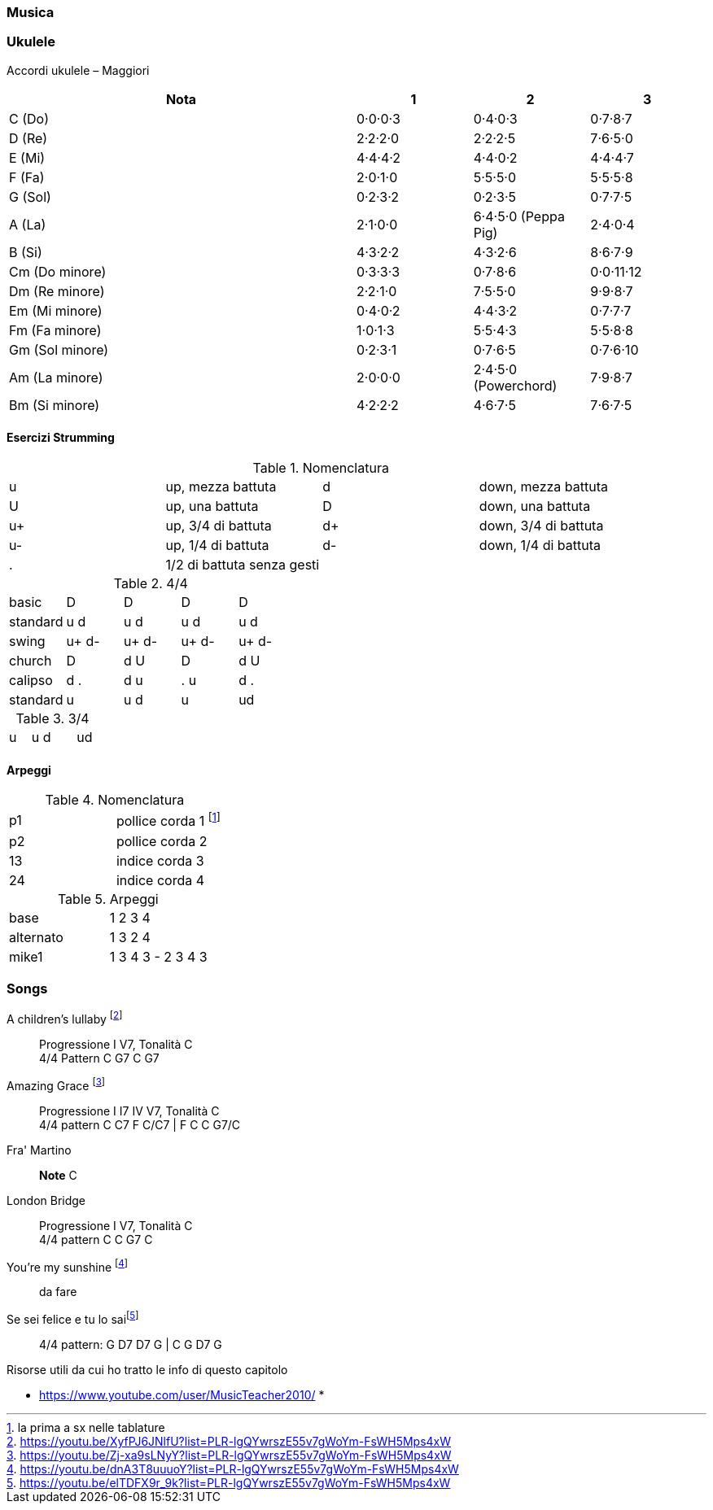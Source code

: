 === Musica




=== ((Ukulele))
Accordi ukulele – Maggiori

[options="header", cols="3,1,1,1"]
|========= 
| Nota | 1 | 2 | 3 
| C (Do) | 0·0·0·3 | 0·4·0·3 | 0·7·8·7 | 
D (Re) | 2·2·2·0 | 2·2·2·5 | 7·6·5·0 |
E (Mi) | 4·4·4·2 |  4·4·0·2 | 4·4·4·7 | 
F (Fa) | 2·0·1·0 |  5·5·5·0 | 5·5·5·8 | 
G (Sol) | 0·2·3·2 |  0·2·3·5 | 0·7·7·5 | 
A (La) | 2·1·0·0 |  6·4·5·0 (Peppa Pig) | 2·4·0·4 | 
B (Si) |  4·3·2·2 | 4·3·2·6 | 8·6·7·9 | 
Cm (Do minore) | 0·3·3·3 | 0·7·8·6 | 0·0·11·12 | 
Dm (Re minore) | 2·2·1·0 | 7·5·5·0 | 9·9·8·7 | 
Em (Mi minore) | 0·4·0·2 | 4·4·3·2 | 0·7·7·7 | 
Fm (Fa minore) | 1·0·1·3 | 5·5·4·3 | 5·5·8·8 | 
Gm (Sol minore) | 0·2·3·1 | 0·7·6·5 | 0·7·6·10 |
Am (La minore) | 2·0·0·0 | 2·4·5·0 (Powerchord) | 7·9·8·7 | 
Bm (Si minore) | 4·2·2·2 | 4·6·7·5 | 7·6·7·5 | 
|========= 

==== Esercizi Strumming

.Nomenclatura
|====
| u | up, mezza battuta  | d | down, mezza battuta 
| U | up, una battuta | D | down, una battuta 
| u+ | up, 3/4 di battuta  | d+ | down, 3/4 di battuta  
| u- | up, 1/4 di battuta  | d- | down, 1/4 di battuta 
| . | 1/2 di battuta senza gesti | |
|====


.4/4
|====
| basic | D | D | D | D
| standard | u d | u d | u d | u d
| swing | u+ d- | u+ d-| u+ d-| u+ d-
| church | D | d U | D | d U 
| calipso | d . | d u | . u | d .
| standard | u | u d | u | ud
|====

.3/4
|====
| u | u d | | ud
|====

==== Arpeggi

.Nomenclatura
|====
| p1 | pollice corda 1 footnote:[la prima a sx nelle tablature]
| p2 | pollice corda 2
| 13 | indice corda 3
| 24 | indice corda 4
|====

.Arpeggi
|====
| base  | 1 2 3 4
| alternato | 1 3 2 4
| mike1 | 1 3 4 3 - 2 3 4 3
|====



=== Songs

((A children's lullaby)) footnote:[https://youtu.be/XyfPJ6JNlfU?list=PLR-lgQYwrszE55v7gWoYm-FsWH5Mps4xW]:: Progressione I V7, Tonalità C +
4/4 Pattern C G7 C G7

((Amazing Grace)) footnote:[https://youtu.be/Zj-xa9sLNyY?list=PLR-lgQYwrszE55v7gWoYm-FsWH5Mps4xW]:: Progressione I I7 IV V7, Tonalità C +
4/4 pattern C C7 F C/C7 | F C C G7/C

((Fra' Martino)):: *Note* C 

((London Bridge)):: Progressione I V7, Tonalità C +
4/4 pattern C C G7 C

You're my sunshine footnote:[https://youtu.be/dnA3T8uuuoY?list=PLR-lgQYwrszE55v7gWoYm-FsWH5Mps4xW]:: da fare

((Se sei felice e tu lo sai))footnote:[https://youtu.be/elTDFX9r_9k?list=PLR-lgQYwrszE55v7gWoYm-FsWH5Mps4xW]:: 4/4 pattern:  G D7 D7 G | C G D7 G


.Risorse utili da cui ho tratto le info di questo capitolo
* https://www.youtube.com/user/MusicTeacher2010/
* 